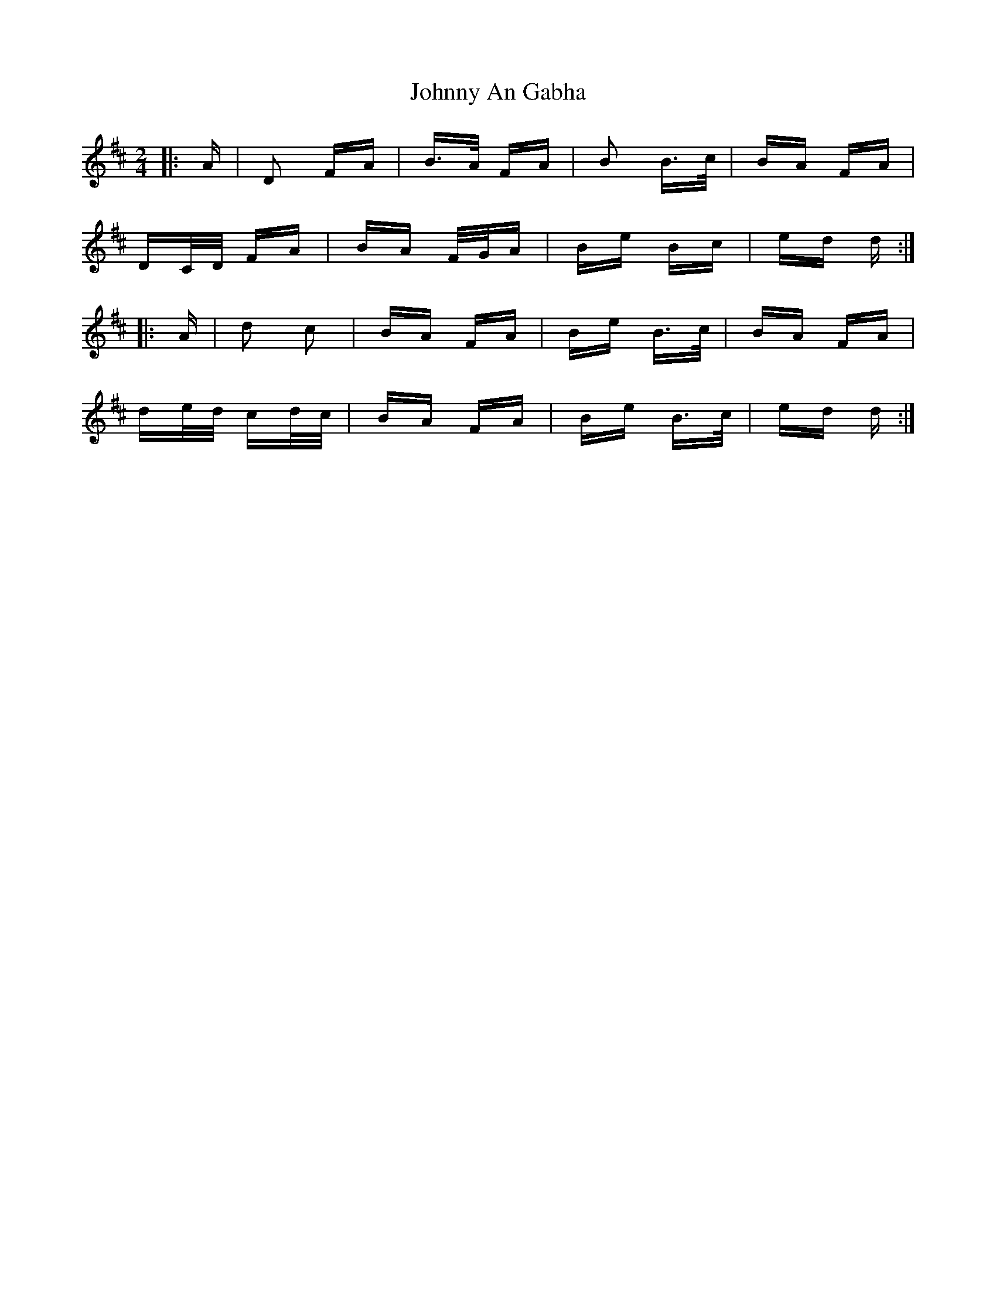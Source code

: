 X: 20701
T: Johnny An Gabha
R: polka
M: 2/4
K: Dmajor
|:A|D2 FA|B>A FA|B2 B>c|BA FA|
DC/D/ FA|BA F/G/A|Be Bc|ed d:|
|:A|d2 c2|BA FA|Be B>c|BA FA|
de/d/ cd/c/|BA FA|Be B>c|ed d:|


